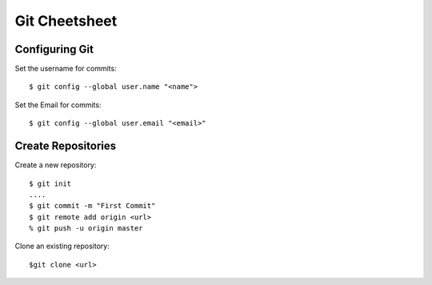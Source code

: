 .. highlight:: sh

===============
Git Cheetsheet
===============

Configuring Git
================

Set the username for commits::

   $ git config --global user.name "<name">

Set the Email for commits::

   $ git config --global user.email "<email>"


Create Repositories
===================

Create a new repository::

  $ git init
  ....
  $ git commit -m "First Commit"
  $ git remote add origin <url>
  % git push -u origin master


Clone an existing repository::

  $git clone <url>

